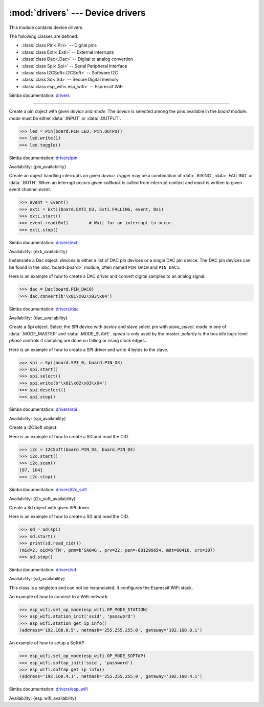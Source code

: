 :mod:`drivers` --- Device drivers
=================================

.. module:: drivers
   :synopsis: Device drivers.

This module contains device drivers.

The following classes are defined:

- :class:`class Pin<.Pin>` -- Digital pins
- :class:`class Exti<.Exti>` -- External interrupts
- :class:`class Dac<.Dac>` -- Digital to analog convertion
- :class:`class Spi<.Spi>` -- Serial Peripheral Interface
- :class:`class I2CSoft<.I2CSoft>` -- Software I2C
- :class:`class Sd<.Sd>` -- Secure Digital memory
- :class:`class esp_wifi<.esp_wifi>` -- Espressif WiFi

Simba documentation: `drivers`_

----------------------------------------------


.. class:: drivers.Pin(device, mode)

   Create a pin object with given `device` and `mode`. The `device` is
   selected among the pins available in the `board` module. `mode`
   must be either :data:`.INPUT` or :data:`.OUTPUT`.

   .. code-block:: python

      >>> led = Pin(board.PIN_LED, Pin.OUTPUT)
      >>> led.write(1)
      >>> led.toggle()

   Simba documentation: `drivers/pin`_

   Availability: {pin_availability}


   .. method:: read()

      Read the current pin value and return it as an integer. Returns
      0 if the pin is low and 1 if the pin is high.


   .. method:: write(value)

      Write the logic level `value` to the pin. `value` must be an
      object that can be converted to an integer. The value is either
      0 or 1, where 0 is low and 1 is high.


   .. method:: toggle()

      Toggle the pin output value (high/low).


   .. method:: set_mode(mode)

      Set the pin mode to given mode `mode`. The mode must be either
      :data:`.INPUT` or :data:`.OUTPUT`.


   .. data:: INPUT

      Input pin mode.


   .. data:: OUTPUT

      Output pin mode.


.. class:: drivers.Exti(device, trigger, event=None, mask=0x1, callback=None)

   Create an object handling interrupts on given `device`. `trigger`
   may be a combination of :data:`.RISING`, :data:`.FALLING` or
   :data:`.BOTH`. When an interrupt occurs given `callback` is called
   from interrupt context and `mask` is written to given event channel
   `event`.

   .. code-block:: python

      >>> event = Event()
      >>> exti = Exti(board.EXTI_D3, Exti.FALLING, event, 0x1)
      >>> exti.start()
      >>> event.read(0x1)        # Wait for an interrupt to occur.
      >>> exti.stop()

   Simba documentation: `drivers/exti`_

   Availability: {exti_availability}


   .. method:: start()

      Start the interrupt handler.


   .. method:: stop()

      Stop the interrupt handler.


   .. data:: RISING

      Trigger an interrupt on rising edges.


   .. data:: FALLING

      Trigger an interrupt on falling edges.


   .. data:: BOTH

      Trigger an interrupt on both rising and falling edges.


.. class:: drivers.Dac(devices, sampling_rate)

   Instansiate a Dac object. `devices` is either a list of DAC pin
   devices or a single DAC pin device. The DAC pin devices can be
   found in the :doc:`board<board>` module, often named ``PIN_DAC0``
   and ``PIN_DAC1``.

   Here is an example of how to create a DAC driver and convert
   digital samples to an analog signal.

   .. code-block:: python

      >>> dac = Dac(board.PIN_DAC0)
      >>> dac.convert(b'\x01\x02\x03\x04')

   Simba documentation: `drivers/dac`_

   Availability: {dac_availability}


   .. method:: convert(samples)

      Start a synchronous convertion of digital samples to an analog
      signal. This function returns when all samples have been
      converted.


   .. method:: async_convert(samples)

      Start an asynchronous convertion of digital samples to an analog
      signal. This function only blocks if the hardware is not ready
      to convert more samples. Call :meth:`.async_wait` to wait for an
      asynchronous convertion to finish.


   .. method:: async_wait()

      Wait for an ongoing asynchronous convertion to finish.


.. class:: drivers.Spi(device, slave_select, mode=MODE_MASTER, speed=SPEED_250KBPS, polarity=0, phase=0)

   Create a Spi object. Select the SPI device with `device` and slave
   select pin with `slave_select`. `mode` in one of
   :data:`.MODE_MASTER` and :data:`.MODE_SLAVE`. `speed` is only used
   by the master. `polarity` is the bus idle logic level. `phase`
   controls if sampling are done on falling or rising clock edges..

   Here is an example of how to create a SPI driver and write 4 bytes
   to the slave.

   .. code-block:: python

      >>> spi = Spi(board.SPI_0, board.PIN_D3)
      >>> spi.start()
      >>> spi.select()
      >>> spi.write(b'\x01\x02\x03\x04')
      >>> spi.deselect()
      >>> spi.stop()

   Simba documentation: `drivers/spi`_

   Availability: {spi_availability}


   .. method:: start()

      Configures the SPI hardware with the settings of this object.


   .. method:: stop()

      Deconfigures the SPI hardware if given driver currently ownes
      the bus.


   .. method:: take_bus()

      In multi master application the driver must take ownership of
      the SPI bus before performing data transfers. Will re-configure
      the SPI hardware if configured by another driver.


   .. method:: give_bus()

      In multi master application the driver must give ownership of
      the SPI bus to let other masters take it.


   .. method:: select()

      Select the slave by asserting the slave select pin.


   .. method:: deselect()

      Deselect the slave by de-asserting the slave select pin.


   .. method:: transfer(write_buffer[, size])

      Simultaniuos read/write operation over the SPI bus. Writes data
      from `write_buffer` to the bus. The `size` argument can be used to
      transfer fewer bytes than the size of `write_buffer`. Returns
      the read data as a bytes object.

      The number of read and written bytes are always equal for a
      transfer.


   .. method:: transfer_into(read_buffer, write_buffer[, size])

      Same as :meth:`.transfer`, but the read data is written to
      `read_buffer`.


   .. method:: read(size)

      Read `size` bytes from the SPI bus. Returns the read data as a
      bytes object.


   .. method:: read_into(buffer[, size])

      Same as :meth:`.read`, but the read data is written to `buffer`.


   .. method:: write(buffer[, size])

      Write `size` bytes from `buffer` to the SPI bus. Writes all data
      in `buffer` is `size` is not given.


   .. data:: MODE_MASTER

      SPI master mode.


   .. data:: MODE_SLAVE

      SPI slave mode.


   .. data:: SPEED_8MBPS
   .. data:: SPEED_4MBPS
   .. data:: SPEED_2MBPS
   .. data:: SPEED_1MBPS
   .. data:: SPEED_500KBPS
   .. data:: SPEED_250KBPS
   .. data:: SPEED_125KBPS

      SPI bus speed. Only used if the driver is configured as master.


.. class:: drivers.I2CSoft(scl, sda, baudrate=50000, max_clock_stretching_sleep_us=1000000, clock_stretching_sleep_us=10000)

   Create a I2CSoft object.

   Here is an example of how to create a SD and read the CID.

   .. code-block:: python

      >>> i2c = I2CSoft(board.PIN_D3, board.PIN_D4)
      >>> i2c.start()
      >>> i2c.scan()
      [87, 104]
      >>> i2c.stop()

   Simba documentation: `drivers/i2c_soft`_

   Availability: {i2c_soft_availability}


   .. method:: start()

      Start the i2c soft driver.


   .. method:: stop()

      Stop the i2c soft driver.


   .. method:: read(address, size)

      Read `size` bytes from slave with address `address`.


   .. method:: read_into(address, buffer[, size])

      Read ``len(buffer)`` bytes from slave with address `address`
      into `buffer`. Give the argument `size` to read fewer bytes than
      ``len(buffer)``.


   .. method:: write(address, buffer[, size])

      Write the buffer `buffer` to slave with address `address`.


   .. method:: scan()

      Scan the bus and return a list of all found slave addresses.


.. class:: drivers.Sd(spi)

   Create a Sd object with given SPI driver.

   Here is an example of how to create a SD and read the CID.

   .. code-block:: python

      >>> sd = Sd(spi)
      >>> sd.start()
      >>> print(sd.read_cid())
      (mid=2, oid=b'TM', pnm=b'SA04G', prv=22, psn=-681299654, mdt=60416, crc=107)
      >>> sd.stop()

   Simba documentation: `drivers/sd`_

   Availability: {sd_availability}


   .. method:: start()

      Configures the SD card driver. This resets the SD card and
      performs the initialization sequence.


   .. method:: stop()

      Deconfigures the SD card driver.


   .. method:: read_cid()

      Read card CID register and return it. The CID contains card
      identification information such as Manufacturer ID, Product
      name, Product serial number and Manufacturing date.

      The return value is an object with 7 attributes:

      - mid - manufacturer ID
      - oid - OEM/Application ID
      - pnm - Product name
      - prv - Product revision
      - psn - Product serial number
      - mdt - Manufacturing date
      - crc - CRC7 checksum


   .. method:: read_csd()

      Read card CSD register and return it. The CSD contains that
      provides information regarding access to the card's contents.

      The return value is an object with 29 attributes for version 1
      cards and 24 attributes for version 2 cards:

      - ...


   .. method:: read_block(block)

      Read given block from SD card and returns it as a bytes object.


   .. method:: read_block_into(block, buffer)

      Same as :meth:`.read_block`, but the read data is written to
      `buffer`.


   .. method:: write_block(block, buffer)

      Write `buffer` to given block.


.. class:: drivers.esp_wifi()

   This class is a singleton and can not be instanciated. It
   configures the Espressif WiFi stack.

   An example of how to connect to a WiFi network:

   .. code-block:: python

      >>> esp_wifi.set_op_mode(esp_wifi.OP_MODE_STATION)
      >>> esp_wifi.station_init('ssid', 'password')
      >>> esp_wifi.station_get_ip_info()
      (address='192.168.0.5', netmask='255.255.255.0', gateway='192.168.0.1')

   An example of how to setup a SoftAP:

   .. code-block:: python

      >>> esp_wifi.set_op_mode(esp_wifi.OP_MODE_SOFTAP)
      >>> esp_wifi.softap_init('ssid', 'password')
      >>> esp_wifi.softap_get_ip_info()
      (address='192.168.4.1', netmask='255.255.255.0', gateway='192.168.4.1')

   Simba documentation: `drivers/esp_wifi`_

   Availability: {esp_wifi_availability}


   .. method:: set_op_mode(mode)

      Set the WiFi operating mode to `mode`. `mode` is one of
      :data:`.OP_MODE_STATION`, :data:`.OP_MODE_SOFTAP`,
      :data:`.OP_MODE_STATION_SOFTAP`.


   .. method:: get_op_mode()

      Returns the current WiFi operating mode.


   .. method:: set_phy_mode(mode)

      Set the WiFi physical mode (802.11b/g/n) to one of
      :data:`.PHY_MODE_11B`, :data:`.PHY_MODE_11G` and
      :data:`.PHY_MODE_11N`.


   .. method:: get_phy_mode()

      Returns the physical mode (802.11b/g/n).


   .. method:: softap_init(ssid, password)

      Initialize the WiFi SoftAP interface with given `ssid` and
      `password`.


   .. method:: softap_set_ip_info(info)

      Set the ip address, netmask and gateway of the WiFi SoftAP. The
      info object `info` is a three items tuple of address, netmask
      and gateway strings in IPv4 format.


   .. method:: softap_get_ip_info()

      Returns a three items tuple of the SoftAP ip address, netmask
      and gateway.


   .. method:: softap_get_number_of_connected_stations()

      Returns the number of stations connected to the SoftAP.


   .. method:: softap_get_station_info()

      Returns the information of stations connected to the SoftAP,
      including MAC and IP addresses.


   .. method:: softap_dhcp_server_start()

      Enable the SoftAP DHCP server.


   .. method:: softap_dhcp_server_stop()

      Disable the SoftAP DHCP server. The DHCP server is enabled by
      default.


   .. method:: softap_dhcp_server_status()

      Returns the SoftAP DHCP server status.


   .. method:: station_init(ssid, password[, info])

      Initialize the WiFi station.


   .. method:: station_connect()

      Connect the WiFi station to the Access Point (AP).


   .. method:: station_disconnect()

      Disconnect the WiFi station from the AP.


   .. method:: station_set_ip_info(info)

      Set the ip address, netmask and gateway of the WiFi station. The
      info object `info` is a three items tuple of address, netmask
      and gateway strings in IPv4 format.


   .. method:: station_get_ip_info()

      Returns the station ip address, netmask and gateway.


   .. method:: station_set_reconnect_policy(policy)

      Set whether the station will reconnect to the AP after
      disconnection. Set `policy` to ``True`` to automatically
      reconnect and ``False`` otherwise.


   .. method:: station_get_reconnect_policy()

      Check whether the station will reconnect to the AP after
      disconnection.


   .. method:: station_get_connect_status()

      Get the connection status of the WiFi station.


   .. method:: station_dhcp_client_start()

      Enable the station DHCP client.


   .. method:: station_dhcp_client_stop()

      Disable the station DHCP client.


   .. method:: station_dhcp_client_status()

      Get the station DHCP client status.


   .. data:: OP_MODE_NULL
   .. data:: OP_MODE_STATION
   .. data:: OP_MODE_SOFTAP
   .. data:: OP_MODE_STATION_SOFTAP

      WiFi operating modes.


   .. data:: PHY_MODE_11B
   .. data:: PHY_MODE_11G
   .. data:: PHY_MODE_11N

      WiFi physical modes.


.. _drivers: http://simba-os.readthedocs.io/en/latest/library-reference/drivers.html
.. _drivers/pin: http://simba-os.readthedocs.io/en/latest/library-reference/drivers/pin.html
.. _drivers/exti: http://simba-os.readthedocs.io/en/latest/library-reference/drivers/exti.html
.. _drivers/dac: http://simba-os.readthedocs.io/en/latest/library-reference/drivers/dac.html
.. _drivers/spi: http://simba-os.readthedocs.io/en/latest/library-reference/drivers/spi.html
.. _drivers/sd: http://simba-os.readthedocs.io/en/latest/library-reference/drivers/sd.html
.. _drivers/i2c_soft: http://simba-os.readthedocs.io/en/latest/library-reference/drivers/i2c_soft.html
.. _drivers/esp_wifi: http://simba-os.readthedocs.io/en/latest/library-reference/drivers/esp_wifi.html
